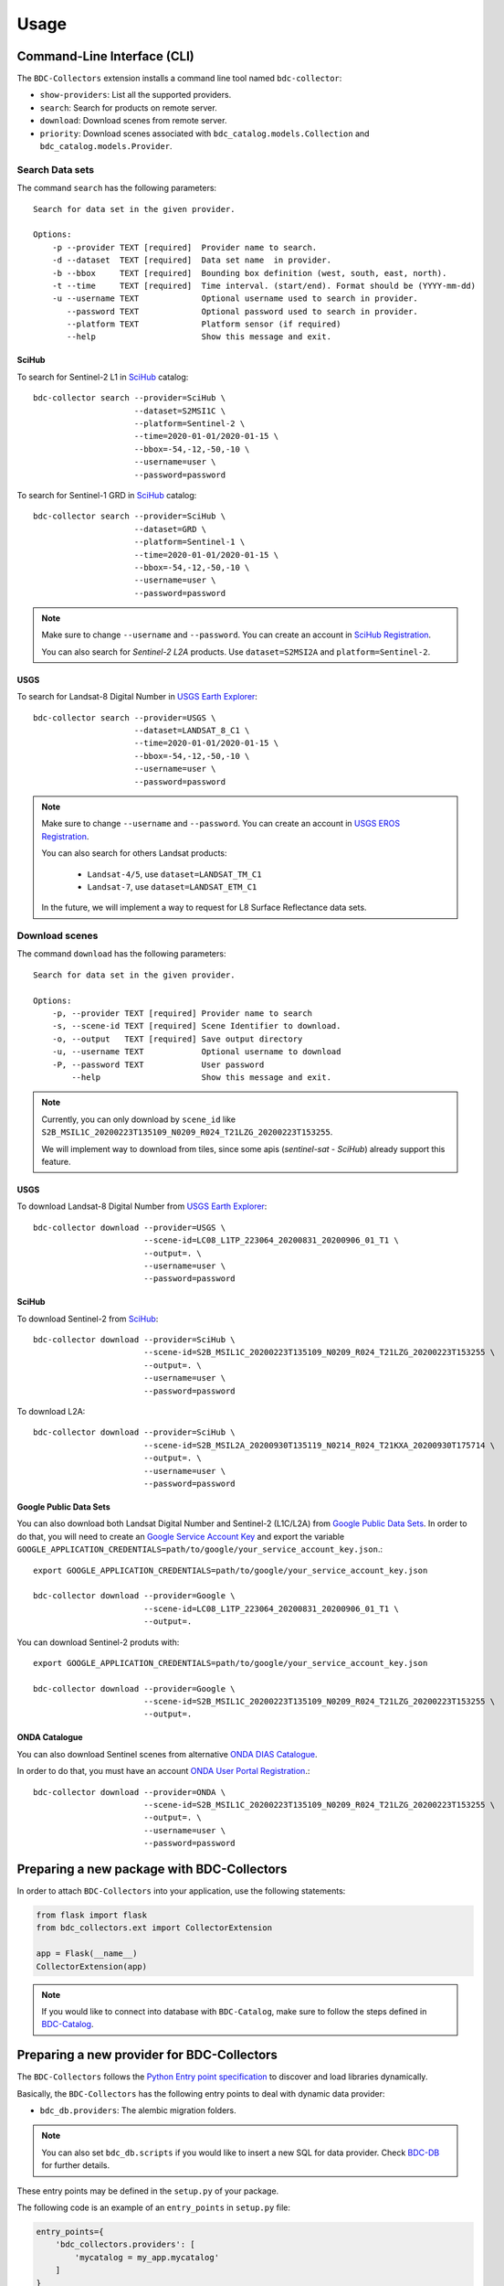 ..
    This file is part of BDC-Collectors.
    Copyright (C) 2019-2020 INPE.

    BDC-Collectors is free software; you can redistribute it and/or modify it
    under the terms of the MIT License; see LICENSE file for more details.


Usage
=====


Command-Line Interface (CLI)
----------------------------


The ``BDC-Collectors`` extension installs a command line tool named ``bdc-collector``:

- ``show-providers``: List all the supported providers.

- ``search``: Search for products on remote server.

- ``download``: Download scenes from remote server.

- ``priority``: Download scenes associated with ``bdc_catalog.models.Collection`` and ``bdc_catalog.models.Provider``.


Search Data sets
++++++++++++++++

The command ``search`` has the following parameters::

    Search for data set in the given provider.

    Options:
        -p --provider TEXT [required]  Provider name to search.
        -d --dataset  TEXT [required]  Data set name  in provider.
        -b --bbox     TEXT [required]  Bounding box definition (west, south, east, north).
        -t --time     TEXT [required]  Time interval. (start/end). Format should be (YYYY-mm-dd)
        -u --username TEXT             Optional username used to search in provider.
           --password TEXT             Optional password used to search in provider.
           --platform TEXT             Platform sensor (if required)
           --help                      Show this message and exit.

SciHub
~~~~~~

To search for Sentinel-2 L1 in `SciHub <https://scihub.copernicus.eu/dhus/>`_ catalog::

    bdc-collector search --provider=SciHub \
                         --dataset=S2MSI1C \
                         --platform=Sentinel-2 \
                         --time=2020-01-01/2020-01-15 \
                         --bbox=-54,-12,-50,-10 \
                         --username=user \
                         --password=password


To search for Sentinel-1 GRD in `SciHub <https://scihub.copernicus.eu/dhus/>`_ catalog::

    bdc-collector search --provider=SciHub \
                         --dataset=GRD \
                         --platform=Sentinel-1 \
                         --time=2020-01-01/2020-01-15 \
                         --bbox=-54,-12,-50,-10 \
                         --username=user \
                         --password=password

.. note::

    Make sure to change ``--username`` and ``--password``. You can create an account in
    `SciHub Registration <https://scihub.copernicus.eu/dhus/#/self-registration>`_.

    You can also search for `Sentinel-2` `L2A` products. Use ``dataset=S2MSI2A`` and ``platform=Sentinel-2``.


USGS
~~~~

To search for Landsat-8 Digital Number in `USGS Earth Explorer <https://earthexplorer.usgs.gov/>`_::

    bdc-collector search --provider=USGS \
                         --dataset=LANDSAT_8_C1 \
                         --time=2020-01-01/2020-01-15 \
                         --bbox=-54,-12,-50,-10 \
                         --username=user \
                         --password=password


.. note::

    Make sure to change ``--username`` and ``--password``. You can create an account in
    `USGS EROS Registration <https://ers.cr.usgs.gov/register>`_.

    You can also search for others Landsat products:

      - ``Landsat-4/5``, use ``dataset=LANDSAT_TM_C1``
      - ``Landsat-7``, use ``dataset=LANDSAT_ETM_C1``

    In the future, we will implement a way to request for L8 Surface Reflectance data sets.


Download scenes
+++++++++++++++

The command ``download`` has the following parameters::

    Search for data set in the given provider.

    Options:
        -p, --provider TEXT [required] Provider name to search
        -s, --scene-id TEXT [required] Scene Identifier to download.
        -o, --output   TEXT [required] Save output directory
        -u, --username TEXT            Optional username to download
        -P, --password TEXT            User password
            --help                     Show this message and exit.


.. note::

    Currently, you can only download by ``scene_id`` like ``S2B_MSIL1C_20200223T135109_N0209_R024_T21LZG_20200223T153255``.

    We will implement way to download from tiles, since some apis (`sentinel-sat` - `SciHub`) already support this feature.


USGS
~~~~

To download Landsat-8 Digital Number from `USGS Earth Explorer <https://earthexplorer.usgs.gov/>`_::

    bdc-collector download --provider=USGS \
                           --scene-id=LC08_L1TP_223064_20200831_20200906_01_T1 \
                           --output=. \
                           --username=user \
                           --password=password


SciHub
~~~~~~

To download Sentinel-2 from `SciHub <https://scihub.copernicus.eu/dhus/>`_::

    bdc-collector download --provider=SciHub \
                           --scene-id=S2B_MSIL1C_20200223T135109_N0209_R024_T21LZG_20200223T153255 \
                           --output=. \
                           --username=user \
                           --password=password

To download L2A::

    bdc-collector download --provider=SciHub \
                           --scene-id=S2B_MSIL2A_20200930T135119_N0214_R024_T21KXA_20200930T175714 \
                           --output=. \
                           --username=user \
                           --password=password


Google Public Data Sets
~~~~~~~~~~~~~~~~~~~~~~~

You can also download both Landsat Digital Number and Sentinel-2 (L1C/L2A) from `Google Public Data Sets <https://cloud.google.com/storage/docs/public-datasets>`_.
In order to do that, you will need to create an `Google Service Account Key <https://console.cloud.google.com/projectselector2/iam-admin/serviceaccounts>`_ and export
the variable ``GOOGLE_APPLICATION_CREDENTIALS=path/to/google/your_service_account_key.json``.::


    export GOOGLE_APPLICATION_CREDENTIALS=path/to/google/your_service_account_key.json

    bdc-collector download --provider=Google \
                           --scene-id=LC08_L1TP_223064_20200831_20200906_01_T1 \
                           --output=.


You can download Sentinel-2 produts with::

    export GOOGLE_APPLICATION_CREDENTIALS=path/to/google/your_service_account_key.json

    bdc-collector download --provider=Google \
                           --scene-id=S2B_MSIL1C_20200223T135109_N0209_R024_T21LZG_20200223T153255 \
                           --output=.


ONDA Catalogue
~~~~~~~~~~~~~~

You can also download Sentinel scenes from alternative `ONDA DIAS Catalogue <https://catalogue.onda-dias.eu/catalogue/>`_.

In order to do that, you must have an account `ONDA User Portal Registration <https://onda-dias.eu/userportal/self-registration>`_.::

    bdc-collector download --provider=ONDA \
                           --scene-id=S2B_MSIL1C_20200223T135109_N0209_R024_T21LZG_20200223T153255 \
                           --output=. \
                           --username=user \
                           --password=password


Preparing a new package with BDC-Collectors
-------------------------------------------

In order to attach ``BDC-Collectors`` into your application, use the following statements:

.. code-block:: python

    from flask import flask
    from bdc_collectors.ext import CollectorExtension

    app = Flask(__name__)
    CollectorExtension(app)

.. note::

    If you would like to connect into database with ``BDC-Catalog``, make sure to follow the steps defined in
    `BDC-Catalog <https://bdc-catalog.readthedocs.io/en/latest/>`_.



Preparing a new provider for BDC-Collectors
-------------------------------------------


The ``BDC-Collectors`` follows the `Python Entry point specification <https://packaging.python.org/specifications/entry-points/>`_ to
discover and load libraries dynamically.


Basically, the ``BDC-Collectors`` has the following entry points to deal with dynamic data provider:

- ``bdc_db.providers``: The alembic migration folders.


.. note::

    You can also set ``bdc_db.scripts`` if you would like to insert a new SQL for data provider.
    Check `BDC-DB <https://bdc-db.readthedocs.io/en/latest/>`_ for further details.


These entry points may be defined in the ``setup.py`` of your package.


The following code is an example of an ``entry_points`` in ``setup.py`` file:


.. code-block:: python

    entry_points={
        'bdc_collectors.providers': [
            'mycatalog = my_app.mycatalog'
        ]
    }
